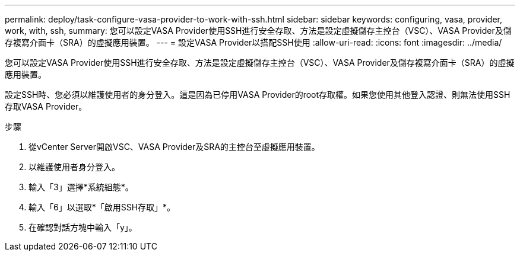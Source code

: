 ---
permalink: deploy/task-configure-vasa-provider-to-work-with-ssh.html 
sidebar: sidebar 
keywords: configuring, vasa, provider, work, with, ssh, 
summary: 您可以設定VASA Provider使用SSH進行安全存取、方法是設定虛擬儲存主控台（VSC）、VASA Provider及儲存複寫介面卡（SRA）的虛擬應用裝置。 
---
= 設定VASA Provider以搭配SSH使用
:allow-uri-read: 
:icons: font
:imagesdir: ../media/


[role="lead"]
您可以設定VASA Provider使用SSH進行安全存取、方法是設定虛擬儲存主控台（VSC）、VASA Provider及儲存複寫介面卡（SRA）的虛擬應用裝置。

設定SSH時、您必須以維護使用者的身分登入。這是因為已停用VASA Provider的root存取權。如果您使用其他登入認證、則無法使用SSH存取VASA Provider。

.步驟
. 從vCenter Server開啟VSC、VASA Provider及SRA的主控台至虛擬應用裝置。
. 以維護使用者身分登入。
. 輸入「3」選擇*系統組態*。
. 輸入「6」以選取*「啟用SSH存取」*。
. 在確認對話方塊中輸入「y」。

